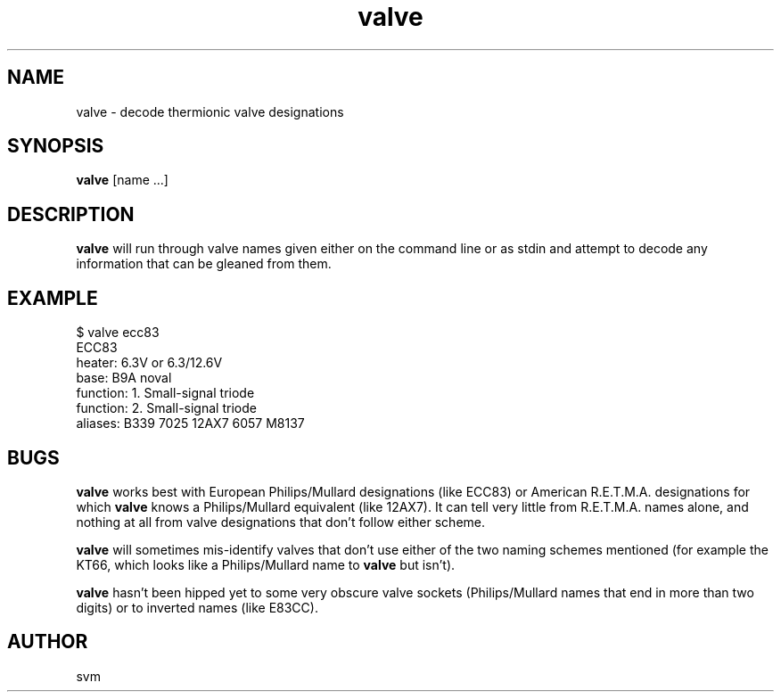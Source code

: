 .TH valve 1 01-SEP-2022 "Kozmix Go"

.SH NAME
valve \- decode thermionic valve designations

.SH SYNOPSIS
.B valve
[name ...]

.SH DESCRIPTION
.B valve
will run through valve names given either on the command line or as
stdin and attempt to decode any information that can be gleaned from
them.

.SH EXAMPLE
.EX
$ valve ecc83
ECC83
heater:         6.3V or 6.3/12.6V
base:           B9A noval
function:       1. Small-signal triode
function:       2. Small-signal triode
aliases:        B339 7025 12AX7 6057 M8137

.EE

.SH BUGS
.B valve
works best with European Philips/Mullard designations (like ECC83) or
American R.E.T.M.A. designations for which
.B valve
knows a Philips/Mullard equivalent (like 12AX7). It can tell very
little from R.E.T.M.A. names alone, and nothing at all from valve
designations that don't follow either scheme.

.B valve
will sometimes mis-identify valves that don't use either of the two
naming schemes mentioned (for example the KT66, which looks like a
Philips/Mullard name to
.B valve
but isn't).

.B valve
hasn't been hipped yet to some very obscure valve sockets
(Philips/Mullard names that end in more than two digits) or to
inverted names (like E83CC).

.SH AUTHOR
svm
